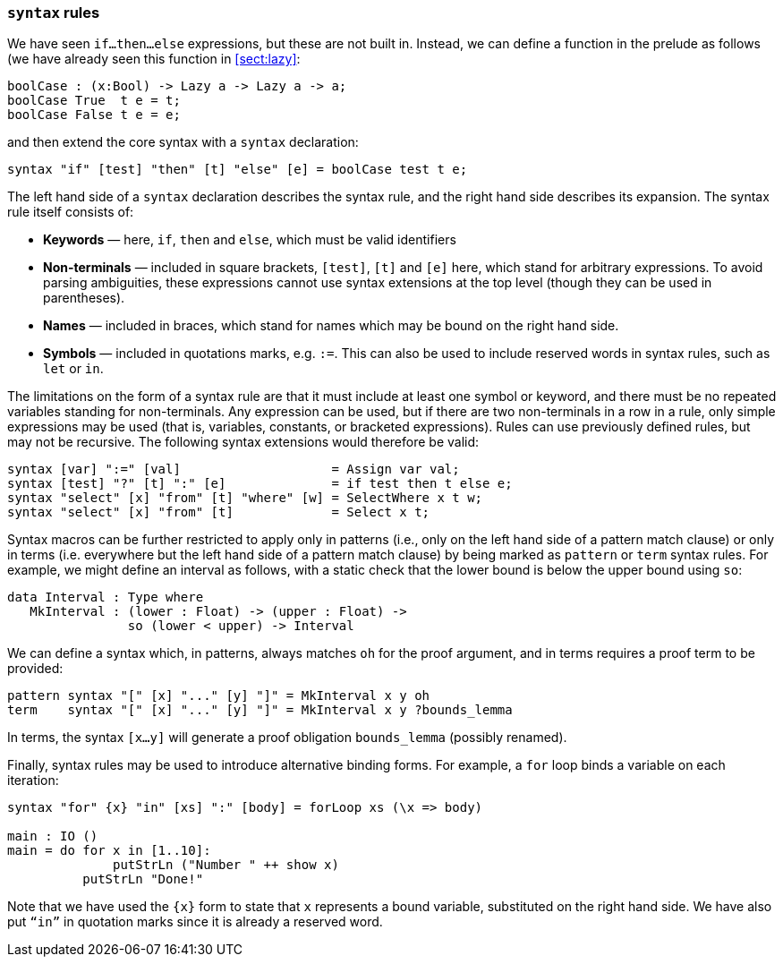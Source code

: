 [[syntax-rules]]
=== `syntax` rules

We have seen `if...then...else` expressions, but these are not built in.
Instead, we can define a function in the prelude as follows (we have already seen this function in <<sect:lazy>>:

----
boolCase : (x:Bool) -> Lazy a -> Lazy a -> a;
boolCase True  t e = t;
boolCase False t e = e;
----

and then extend the core syntax with a `syntax` declaration:

----
syntax "if" [test] "then" [t] "else" [e] = boolCase test t e;
----

The left hand side of a `syntax` declaration describes the syntax rule, and the right hand side describes its expansion.
The syntax rule itself consists of:

* *Keywords* — here, `if`, `then` and `else`, which must be valid identifiers
* *Non-terminals* — included in square brackets, `[test]`, `[t]` and `[e]` here, which stand for arbitrary expressions.
To avoid parsing ambiguities, these expressions cannot use syntax extensions at the top level (though they can be used in parentheses).
* *Names* — included in braces, which stand for names which may be bound on the right hand side.
* *Symbols* — included in quotations marks, e.g.
`:=`.
This can also be used to include reserved words in syntax rules, such as `let` or `in`.

The limitations on the form of a syntax rule are that it must include at least one symbol or keyword, and there must be no repeated variables standing for non-terminals.
Any expression can be used, but if there are two non-terminals in a row in a rule, only simple expressions may be used (that is, variables, constants, or bracketed expressions).
Rules can use previously defined rules, but may not be recursive.
The following syntax extensions would therefore be valid:

----
syntax [var] ":=" [val]                    = Assign var val;
syntax [test] "?" [t] ":" [e]              = if test then t else e;
syntax "select" [x] "from" [t] "where" [w] = SelectWhere x t w;
syntax "select" [x] "from" [t]             = Select x t;
----

Syntax macros can be further restricted to apply only in patterns (i.e., only on the left hand side of a pattern match clause) or only in terms (i.e. everywhere but the left hand side of a pattern match clause) by being marked as `pattern` or `term` syntax rules.
For example, we might define an interval as follows, with a static check that the lower bound is below the upper bound using `so`:

----
data Interval : Type where
   MkInterval : (lower : Float) -> (upper : Float) ->
                so (lower < upper) -> Interval
----

We can define a syntax which, in patterns, always matches `oh` for the proof argument, and in terms requires a proof term to be provided:

----
pattern syntax "[" [x] "..." [y] "]" = MkInterval x y oh
term    syntax "[" [x] "..." [y] "]" = MkInterval x y ?bounds_lemma
----

In terms, the syntax `[x...y]` will generate a proof obligation `bounds_lemma` (possibly renamed).

Finally, syntax rules may be used to introduce alternative binding forms.
For example, a `for` loop binds a variable on each iteration:

----
syntax "for" {x} "in" [xs] ":" [body] = forLoop xs (\x => body)

main : IO ()
main = do for x in [1..10]:
              putStrLn ("Number " ++ show x)
          putStrLn "Done!"
----

Note that we have used the `{x}` form to state that `x` represents a bound variable, substituted on the right hand side.
We have also put `“in”` in quotation marks since it is already a reserved word.
